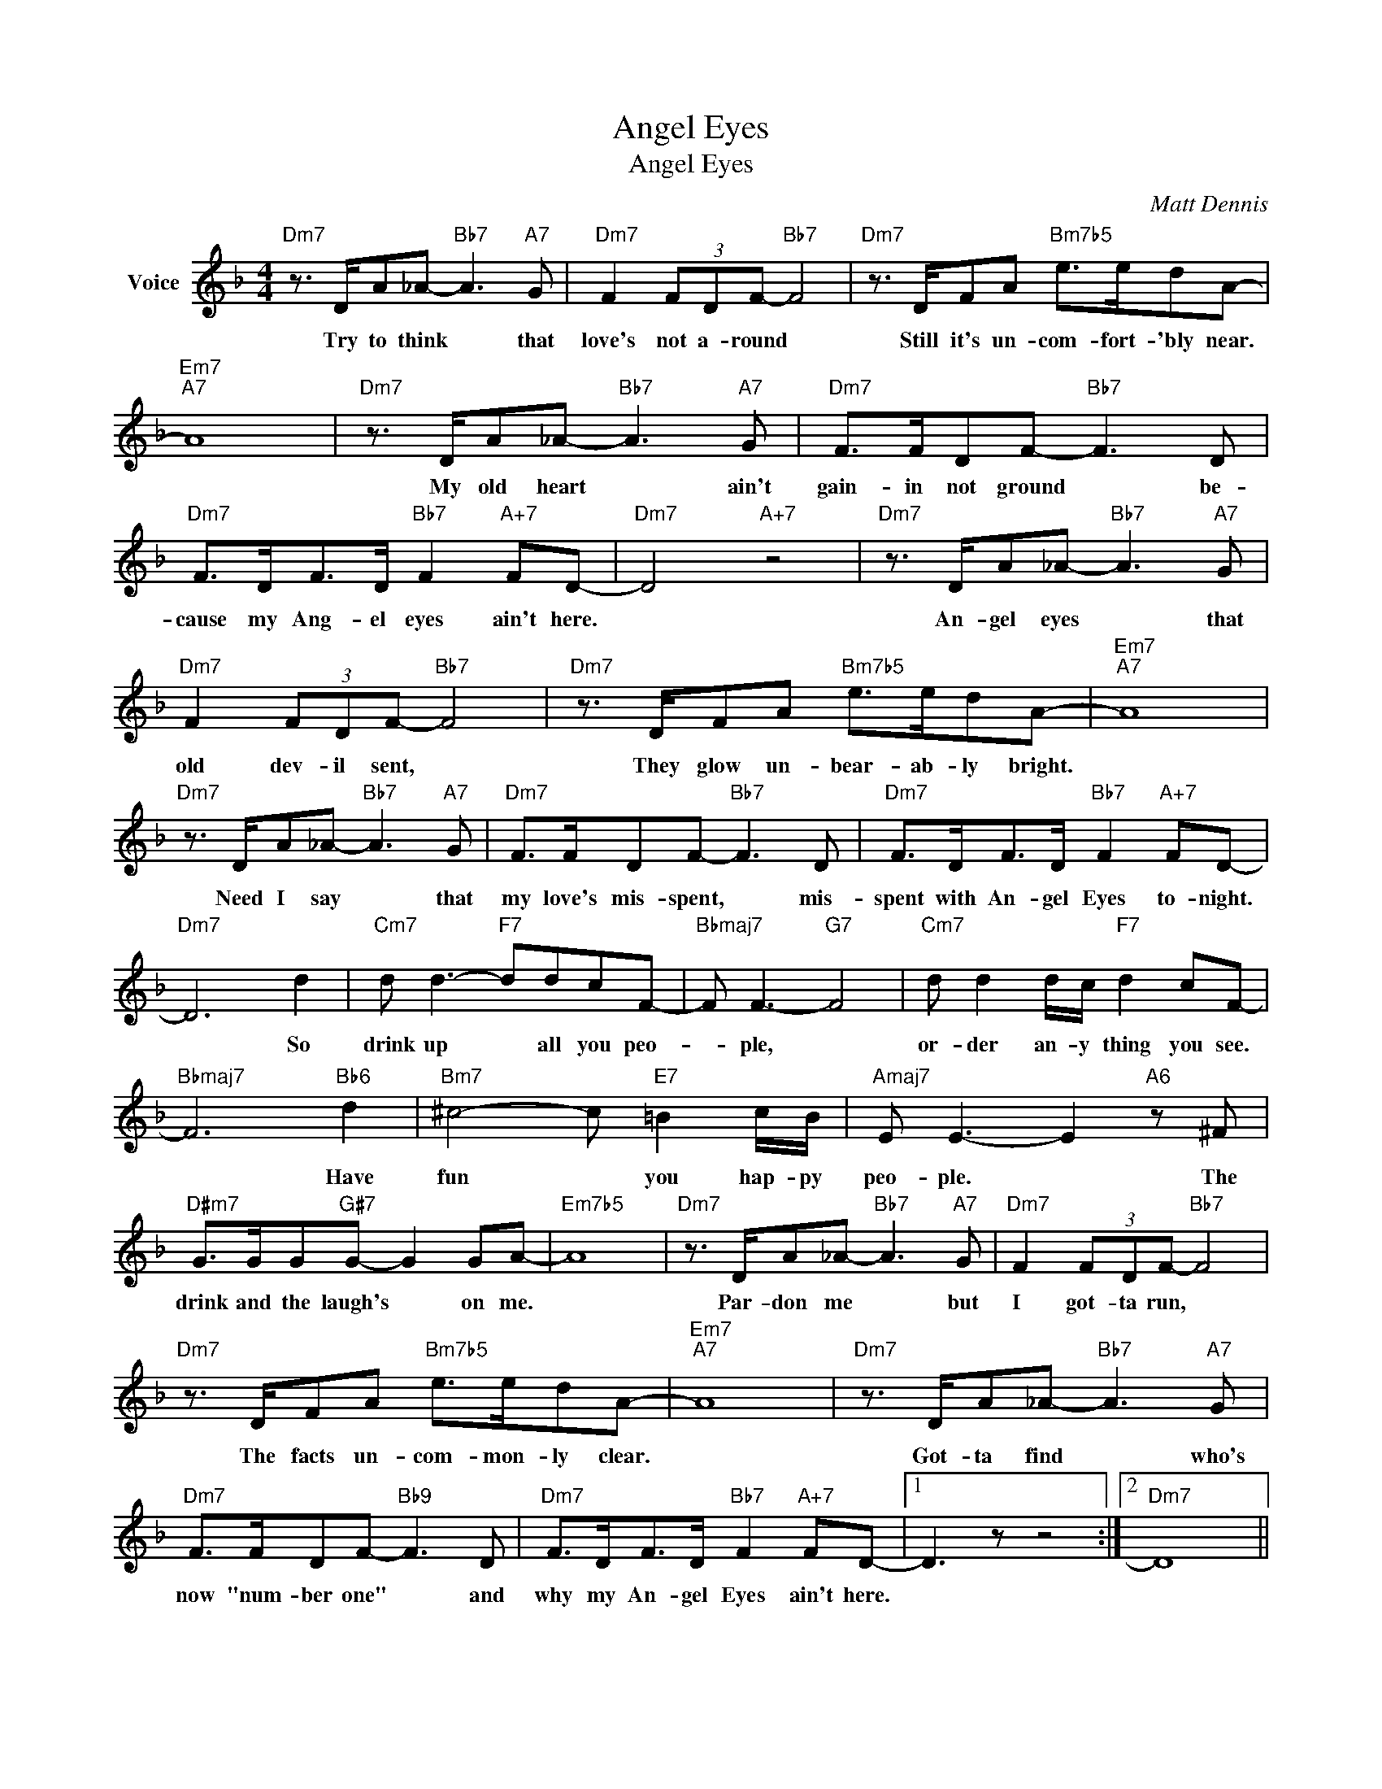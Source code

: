 X:1
T:Angel Eyes
T:Angel Eyes
C:Matt Dennis
Z:All Rights Reserved
L:1/8
M:4/4
K:F
V:1 treble nm="Voice"
%%MIDI program 52
V:1
"Dm7" z3/2 D/A_A-"Bb7" A3"A7" G |"Dm7" F2 (3FDF-"Bb7" F4 |"Dm7" z3/2 D/FA"Bm7b5" e>edA- | %3
w: Try to think * that|love's not a- round *|Still it's un- com- fort- 'bly near.|
"Em7""A7" A8 |"Dm7" z3/2 D/A_A-"Bb7" A3"A7" G |"Dm7" F>FDF-"Bb7" F3 D | %6
w: |My old heart * ain't|gain- in not ground * be-|
"Dm7" F>DF>D"Bb7" F2"A+7" FD- |"Dm7" D4"A+7" z4 |"Dm7" z3/2 D/A_A-"Bb7" A3"A7" G | %9
w: cause my Ang- el eyes ain't here.||An- gel eyes * that|
"Dm7" F2 (3FDF-"Bb7" F4 |"Dm7" z3/2 D/FA"Bm7b5" e>edA- |"Em7""A7" A8 | %12
w: old dev- il sent, *|They glow un- bear- ab- ly bright.||
"Dm7" z3/2 D/A_A-"Bb7" A3"A7" G |"Dm7" F>FDF-"Bb7" F3 D |"Dm7" F>DF>D"Bb7" F2"A+7" FD- | %15
w: Need I say * that|my love's mis- spent, * mis-|spent with An- gel Eyes to- night.|
"Dm7" D6 d2 |"Cm7" d d3-"F7" ddcF- |"Bbmaj7" F F3-"G7" F4 |"Cm7" d d2 d/c/"F7" d2 cF- | %19
w: * So|drink up * all you peo-|* ple, *|or- der an- y thing you see.|
"Bbmaj7" F6"Bb6" d2 |"Bm7" ^c4- c"E7" =B2 c/B/ |"Amaj7" E E3- E2"A6" z ^F | %22
w: * Have|fun * you hap- py|peo- ple. * The|
"D#m7" G>GG"G#7"G- G2 GA- |"Em7b5" A8 |"Dm7" z3/2 D/A_A-"Bb7" A3"A7" G |"Dm7" F2 (3FDF-"Bb7" F4 | %26
w: drink and the laugh's * on me.||Par- don me * but|I got- ta run, *|
"Dm7" z3/2 D/FA"Bm7b5" e>edA- |"Em7""A7" A8 |"Dm7" z3/2 D/A_A-"Bb7" A3"A7" G | %29
w: The facts un- com- mon- ly clear.||Got- ta find * who's|
"Dm7" F>FDF-"Bb9" F3 D |"Dm7" F>DF>D"Bb7" F2"A+7" FD- |1 D3 z z4 :|2"Dm7" D8 || %33
w: now "num- ber one" * and|why my An- gel Eyes ain't here.|||
"Bb9" F>DF>D"A7" (c>A)GA- |"Dm9" A8 |] %35
w: 'scuse me while I dis- * ap- pear.||


